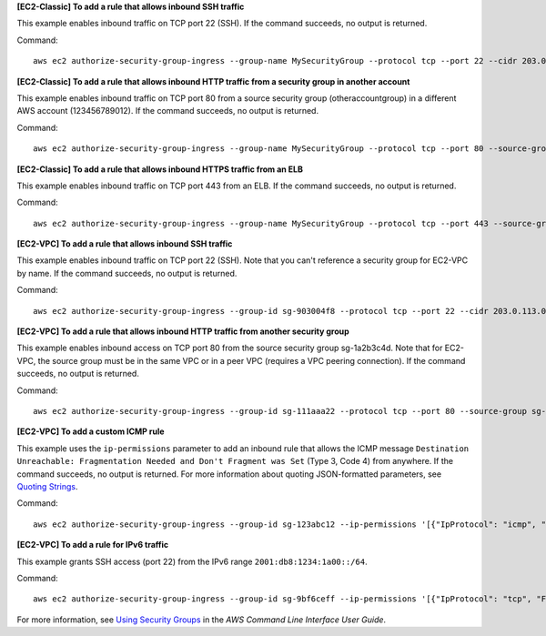 **[EC2-Classic] To add a rule that allows inbound SSH traffic**

This example enables inbound traffic on TCP port 22 (SSH). If the command succeeds, no output is returned.

Command::

  aws ec2 authorize-security-group-ingress --group-name MySecurityGroup --protocol tcp --port 22 --cidr 203.0.113.0/24

**[EC2-Classic] To add a rule that allows inbound HTTP traffic from a security group in another account**

This example enables inbound traffic on TCP port 80 from a source security group (otheraccountgroup) in a different AWS account (123456789012). If the command succeeds, no output is returned.

Command::

  aws ec2 authorize-security-group-ingress --group-name MySecurityGroup --protocol tcp --port 80 --source-group otheraccountgroup --group-owner 123456789012

**[EC2-Classic] To add a rule that allows inbound HTTPS traffic from an ELB**

This example enables inbound traffic on TCP port 443 from an ELB. If the command succeeds, no output is returned.

Command::

  aws ec2 authorize-security-group-ingress --group-name MySecurityGroup --protocol tcp --port 443 --source-group amazon-elb-sg --group-owner amazon-elb

**[EC2-VPC] To add a rule that allows inbound SSH traffic**

This example enables inbound traffic on TCP port 22 (SSH). Note that you can't reference a security group for EC2-VPC by name. If the command succeeds, no output is returned.

Command::

  aws ec2 authorize-security-group-ingress --group-id sg-903004f8 --protocol tcp --port 22 --cidr 203.0.113.0/24

**[EC2-VPC] To add a rule that allows inbound HTTP traffic from another security group**

This example enables inbound access on TCP port 80 from the source security group sg-1a2b3c4d. Note that for EC2-VPC, the source group must be in the same VPC or in a peer VPC (requires a VPC peering connection). If the command succeeds, no output is returned.

Command::

  aws ec2 authorize-security-group-ingress --group-id sg-111aaa22 --protocol tcp --port 80 --source-group sg-1a2b3c4d

**[EC2-VPC] To add a custom ICMP rule**

This example uses the ``ip-permissions`` parameter to add an inbound rule that allows the ICMP message ``Destination Unreachable: Fragmentation Needed and Don't Fragment was Set`` (Type 3, Code 4) from anywhere. If the command succeeds, no output is returned. For more information about quoting JSON-formatted parameters, see `Quoting Strings`_.

Command::

  aws ec2 authorize-security-group-ingress --group-id sg-123abc12 --ip-permissions '[{"IpProtocol": "icmp", "FromPort": 3, "ToPort": 4, "IpRanges": [{"CidrIp": "0.0.0.0/0"}]}]' 

**[EC2-VPC] To add a rule for IPv6 traffic**

This example grants SSH access (port 22) from the IPv6 range ``2001:db8:1234:1a00::/64``.

Command::

  aws ec2 authorize-security-group-ingress --group-id sg-9bf6ceff --ip-permissions '[{"IpProtocol": "tcp", "FromPort": 22, "ToPort": 22, "Ipv6Ranges": [{"CidrIpv6": "2001:db8:1234:1a00::/64"}]}]'

For more information, see `Using Security Groups`_ in the *AWS Command Line Interface User Guide*.

.. _`Using Security Groups`: http://docs.aws.amazon.com/cli/latest/userguide/cli-ec2-sg.html
.. _`Quoting Strings`: http://docs.aws.amazon.com/cli/latest/userguide/cli-using-param.html#quoting-strings
